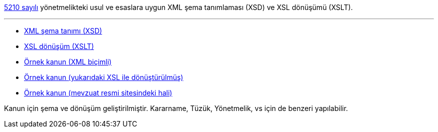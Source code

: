 :author: A. Alper Atıcı
:email: <alper.goplay@gmail.com>
:lang: tr
:açıklama: Mevzuat için normatif usul ve esaslara uygun XSD ve XSLT
:descripton: XSD and XSLT for Turkish legal documents

[.lead]
https://www.mevzuat.gov.tr/mevzuat?MevzuatNo=5210&MevzuatTur=21&MevzuatTertip=5[5210 sayılı] yönetmelikteki usul ve esaslara uygun
XML şema tanımlaması (XSD) ve XSL dönüşümü (XSLT).

'''

* https://alperali.github.io/mevzuat/mevzuat.xsd[XML şema tanımı (XSD)]
* https://alperali.github.io/mevzuat/mevzuat.xsl[XSL dönüşüm (XSLT)]
* https://github.com/alperali/mevzuat/blob/ana/5199.xml[Örnek kanun (XML biçimli)]
* https://alperali.github.io/mevzuat/5199.xml[Örnek kanun (yukarıdaki XSL ile dönüştürülmüş)]
* https://www.mevzuat.gov.tr/mevzuat?MevzuatNo=5199&MevzuatTur=1&MevzuatTertip=5[Örnek kanun (mevzuat resmi sitesindeki hali)]

Kanun için şema ve dönüşüm geliştirilmiştir.
Kararname, Tüzük, Yönetmelik, vs için de benzeri yapılabilir.
